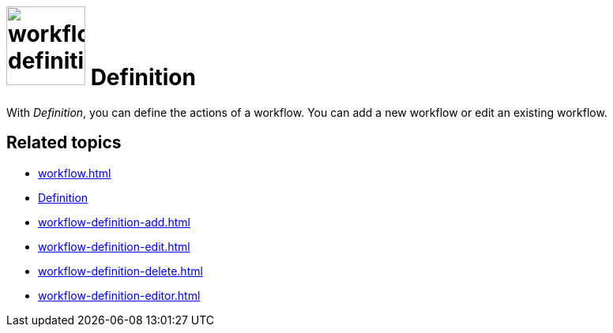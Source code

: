 = image:workflow-definition.png[width=100] Definition

With _Definition_, you can define the actions of a workflow.
You can add a new workflow or edit an existing workflow.

== Related topics

* xref:workflow.adoc[]
* xref:workflow-definition.adoc[Definition]
* xref:workflow-definition-add.adoc[]
* xref:workflow-definition-edit.adoc[]
* xref:workflow-definition-delete.adoc[]
* xref:workflow-definition-editor.adoc[]
